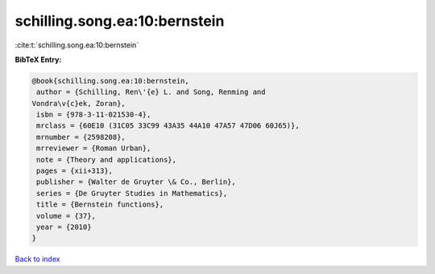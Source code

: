 schilling.song.ea:10:bernstein
==============================

:cite:t:`schilling.song.ea:10:bernstein`

**BibTeX Entry:**

.. code-block:: bibtex

   @book{schilling.song.ea:10:bernstein,
    author = {Schilling, Ren\'{e} L. and Song, Renming and
   Vondra\v{c}ek, Zoran},
    isbn = {978-3-11-021530-4},
    mrclass = {60E10 (31C05 33C99 43A35 44A10 47A57 47D06 60J65)},
    mrnumber = {2598208},
    mrreviewer = {Roman Urban},
    note = {Theory and applications},
    pages = {xii+313},
    publisher = {Walter de Gruyter \& Co., Berlin},
    series = {De Gruyter Studies in Mathematics},
    title = {Bernstein functions},
    volume = {37},
    year = {2010}
   }

`Back to index <../By-Cite-Keys.html>`__
